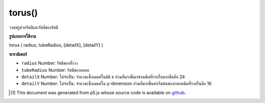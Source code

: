 .. raw:: html

	<script src="https://sketch.netpie.io/widget/p5-widget.js"></script>

torus()
=======

วาดพรูด้วยรัศมีและรัศมีของรัศมี

.. Draw a torus with given radius and tube radius

**รูปแบบการใช้งาน**

torus ( radius, tubeRadius, [detailX], [detailY] )

**พารามิเตอร์**

- ``radius``  Number: รัศมีของทั้งวง

- ``tubeRadius``  Number: รัศมีของหลอด

- ``detailX``  Number: ไม่จำเป็น: จำนวนเซ็กเมนต์ในมิติ x ส่วนที่มากขึ้นเรขาคณิตที่ราบรื่นมากขึ้นคือ 24

- ``detailY``  Number: ไม่จำเป็น: จำนวนเซ็กเมนต์ใน y-dimension ส่วนที่มากขึ้นค่าเริ่มต้นของเรขาคณิตที่ราบรื่นคือ 16

.. ``radius``  Number: radius of the whole ring
.. ``tubeRadius``  Number: radius of the tube
.. ``detailX``  Number: optional: number of segments in x-dimension, the more segments the smoother geometry default is 24
.. ``detailY``  Number: optional: number of segments in y-dimension, the more segments the smoother geometry default is 16

.. raw:: html

	<script type="text/p5" data-autoplay data-hide-sourcecode>
	//draw a spinning torus with radius 200 and tube radius 60
	function setup(){
	  createCanvas(100, 100, WEBGL);
	}
	
	function draw(){
	  background(200);
	  rotateX(frameCount * 0.01);
	  rotateY(frameCount * 0.01);
	  torus(200, 60);
	}

	</script>

	<br><br>

..  [#f1] This document was generated from p5.js whose source code is available on `github <https://github.com/processing/p5.js>`_.
